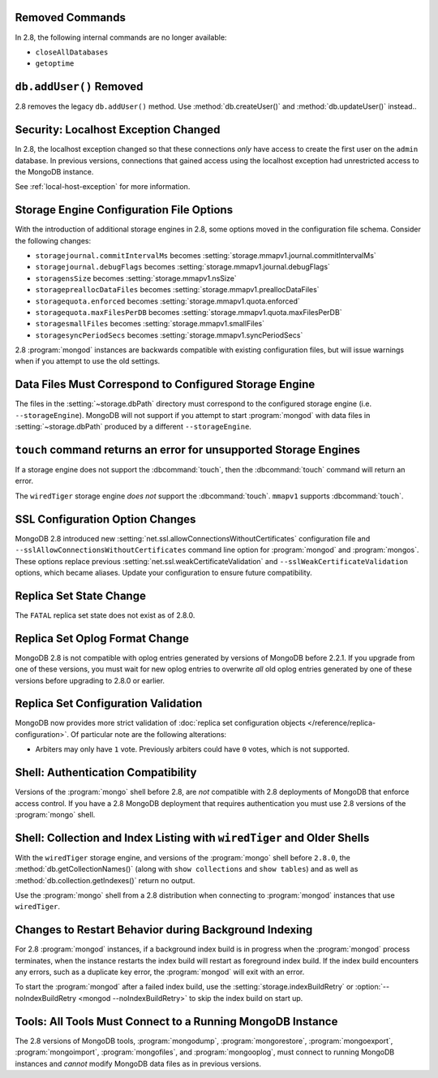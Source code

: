 Removed Commands
----------------

In 2.8, the following internal commands are no longer available:

- ``closeAllDatabases``

- ``getoptime``

``db.addUser()`` Removed
------------------------

2.8 removes the legacy ``db.addUser()`` method. Use
:method:`db.createUser()` and :method:`db.updateUser()` instead..

Security: Localhost Exception Changed
-------------------------------------

In 2.8, the localhost exception changed so that these connections *only*
have access to create the first user on the ``admin``
database. In previous versions, connections that gained access using
the localhost exception had unrestricted access to the MongoDB
instance.

See :ref:`local-host-exception` for more information.

Storage Engine Configuration File Options
-----------------------------------------

With the introduction of additional storage engines in 2.8, some
options moved in the configuration file schema. Consider the following
changes:

- ``storagejournal.commitIntervalMs`` becomes :setting:`storage.mmapv1.journal.commitIntervalMs`
- ``storagejournal.debugFlags`` becomes :setting:`storage.mmapv1.journal.debugFlags`
- ``storagensSize`` becomes :setting:`storage.mmapv1.nsSize`
- ``storagepreallocDataFiles`` becomes :setting:`storage.mmapv1.preallocDataFiles`
- ``storagequota.enforced`` becomes :setting:`storage.mmapv1.quota.enforced`
- ``storagequota.maxFilesPerDB`` becomes :setting:`storage.mmapv1.quota.maxFilesPerDB`
- ``storagesmallFiles`` becomes :setting:`storage.mmapv1.smallFiles`
- ``storagesyncPeriodSecs`` becomes :setting:`storage.mmapv1.syncPeriodSecs`

2.8 :program:`mongod` instances are backwards compatible with existing
configuration files, but will issue warnings when if you attempt to
use the old settings.

Data Files Must Correspond to Configured Storage Engine
-------------------------------------------------------

The files in the :setting:`~storage.dbPath` directory must correspond
to the configured storage engine (i.e. ``--storageEngine``). MongoDB
will not support if you attempt to start :program:`mongod` with data
files in :setting:`~storage.dbPath` produced by a different
``--storageEngine``.

``touch`` command returns an error for unsupported Storage Engines
------------------------------------------------------------------

If a storage engine does not support the :dbcommand:`touch`, then
the :dbcommand:`touch` command will return an error.

The ``wiredTiger`` storage engine *does not* support the
:dbcommand:`touch`. ``mmapv1`` supports :dbcommand:`touch`.

SSL Configuration Option Changes
--------------------------------

MongoDB 2.8 introduced new :setting:`net.ssl.allowConnectionsWithoutCertificates`
configuration file and ``--sslAllowConnectionsWithoutCertificates``
command line option for :program:`mongod` and :program:`mongos`. These
options replace previous :setting:`net.ssl.weakCertificateValidation` and
``--sslWeakCertificateValidation`` options, which became
aliases. Update your configuration to ensure future compatibility.

Replica Set State Change
------------------------

The ``FATAL`` replica set state does not exist as of 2.8.0.

Replica Set Oplog Format Change
-------------------------------

.. TODO: link this section to the upgrade instructions.

MongoDB 2.8 is not compatible with oplog entries generated by versions
of MongoDB before 2.2.1. If you upgrade from one of these versions,
you must wait for new oplog entries to overwrite *all* old oplog
entries generated by one of these versions before upgrading to 2.8.0
or earlier.

Replica Set Configuration Validation
------------------------------------

MongoDB now provides more strict validation of :doc:`replica set
configuration objects </reference/replica-configuration>`. Of
particular note are the following alterations:

- Arbiters may only have ``1`` vote. Previously arbiters could have
  ``0`` votes, which is not supported.

Shell: Authentication Compatibility
-----------------------------------

Versions of the :program:`mongo` shell before 2.8, are *not*
compatible with 2.8 deployments of MongoDB that enforce access
control. If you have a 2.8 MongoDB deployment that requires
authentication you must use 2.8 versions of the :program:`mongo`
shell.

Shell: Collection and Index Listing with ``wiredTiger`` and Older Shells
------------------------------------------------------------------------

With the ``wiredTiger`` storage engine, and versions of
the :program:`mongo` shell before ``2.8.0``, the
:method:`db.getCollectionNames()` (along with ``show collections`` and
``show tables``) and as well as :method:`db.collection.getIndexes()`
return no output.

Use the :program:`mongo` shell from a 2.8 distribution when connecting
to :program:`mongod` instances that use ``wiredTiger``.

Changes to Restart Behavior during Background Indexing
------------------------------------------------------

For 2.8 :program:`mongod` instances, if a background index build is in
progress when the :program:`mongod` process terminates, when the
instance restarts the index build will restart as foreground index
build. If the index build encounters any errors, such as a duplicate
key error, the :program:`mongod` will exit with an error.

To start the :program:`mongod` after a failed index build, use the
:setting:`storage.indexBuildRetry` or :option:`--noIndexBuildRetry
<mongod --noIndexBuildRetry>` to skip the index build on start up.

Tools: All Tools Must Connect to a Running MongoDB Instance
-----------------------------------------------------------

The 2.8 versions of MongoDB tools, :program:`mongodump`,
:program:`mongorestore`, :program:`mongoexport`,
:program:`mongoimport`, :program:`mongofiles`, and
:program:`mongooplog`, must connect to running MongoDB instances and
*cannot* modify MongoDB data files as in previous versions.
